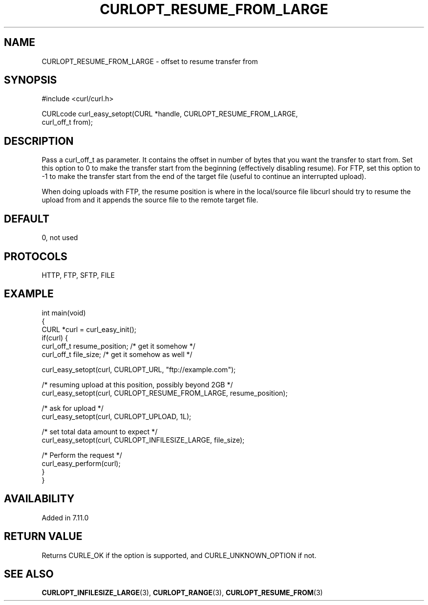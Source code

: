 .\" generated by cd2nroff 0.1 from CURLOPT_RESUME_FROM_LARGE.md
.TH CURLOPT_RESUME_FROM_LARGE 3 "January 31 2024" libcurl
.SH NAME
CURLOPT_RESUME_FROM_LARGE \- offset to resume transfer from
.SH SYNOPSIS
.nf
#include <curl/curl.h>

CURLcode curl_easy_setopt(CURL *handle, CURLOPT_RESUME_FROM_LARGE,
                          curl_off_t from);
.fi
.SH DESCRIPTION
Pass a curl_off_t as parameter. It contains the offset in number of bytes that
you want the transfer to start from. Set this option to 0 to make the transfer
start from the beginning (effectively disabling resume). For FTP, set this
option to \-1 to make the transfer start from the end of the target file
(useful to continue an interrupted upload).

When doing uploads with FTP, the resume position is where in the local/source
file libcurl should try to resume the upload from and it appends the source
file to the remote target file.
.SH DEFAULT
0, not used
.SH PROTOCOLS
HTTP, FTP, SFTP, FILE
.SH EXAMPLE
.nf
int main(void)
{
  CURL *curl = curl_easy_init();
  if(curl) {
    curl_off_t resume_position; /* get it somehow */
    curl_off_t file_size; /* get it somehow as well */

    curl_easy_setopt(curl, CURLOPT_URL, "ftp://example.com");

    /* resuming upload at this position, possibly beyond 2GB */
    curl_easy_setopt(curl, CURLOPT_RESUME_FROM_LARGE, resume_position);

    /* ask for upload */
    curl_easy_setopt(curl, CURLOPT_UPLOAD, 1L);

    /* set total data amount to expect */
    curl_easy_setopt(curl, CURLOPT_INFILESIZE_LARGE, file_size);

    /* Perform the request */
    curl_easy_perform(curl);
  }
}
.fi
.SH AVAILABILITY
Added in 7.11.0
.SH RETURN VALUE
Returns CURLE_OK if the option is supported, and CURLE_UNKNOWN_OPTION if not.
.SH SEE ALSO
.BR CURLOPT_INFILESIZE_LARGE (3),
.BR CURLOPT_RANGE (3),
.BR CURLOPT_RESUME_FROM (3)
